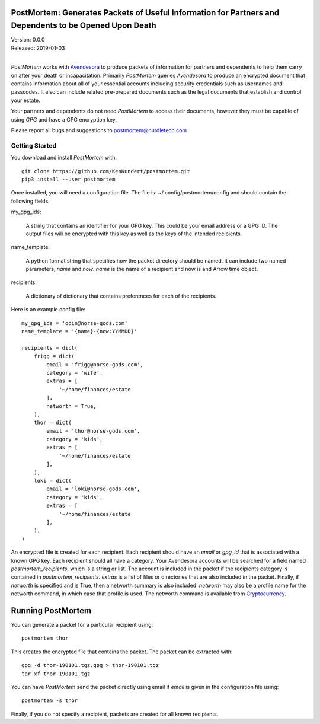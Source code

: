 PostMortem: Generates Packets of Useful Information for Partners and Dependents to be Opened Upon Death
=======================================================================================================

| Version: 0.0.0
| Released: 2019-01-03
|

*PostMortem* works with `Avendesora <https://avendesora.readthedocs.io>`_ to 
produce packets of information for partners and dependents to help them carry on 
after your death or incapacitation.  Primarily *PostMortem* queries *Avendesora* 
to produce an encrypted document that contains information about all of your 
essential accounts including security credentials such as usernames and 
passcodes. It also can include related pre-prepared documents such as the legal 
documents that establish and control your estate.

Your partners and dependents do not need *PostMortem* to access their documents, 
however they must be capable of using *GPG* and have a GPG encryption key.

Please report all bugs and suggestions to postmortem@nurdletech.com

Getting Started
---------------

You download and install *PostMortem* with::

    git clone https://github.com/KenKundert/postmortem.git
    pip3 install --user postmortem

Once installed, you will need a configuration file. The file is: 
~/.config/postmortem/config and should contain the following fields.

my_gpg_ids:

    A string that contains an identifier for your GPG key. This could be your 
    email address or a GPG ID. The output files will be encrypted with this key 
    as well as the keys of the intended recipients.

name_template:

    A python format string that specifies how the packet directory should be 
    named. It can include two named parameters, *name* and *now*. *name* is the 
    name of a recipient and now is and Arrow time object.

recipients:

    A dictionary of dictionary that contains preferences for each of the 
    recipients.

Here is an example config file::

    my_gpg_ids = 'odin@norse-gods.com'
    name_template = '{name}-{now:YYMMDD}'

    recipients = dict(
        frigg = dict(
            email = 'frigg@norse-gods.com',
            category = 'wife',
            extras = [
                '~/home/finances/estate
            ],
            networth = True,
        ),
        thor = dict(
            email = 'thor@norse-gods.com',
            category = 'kids',
            extras = [
                '~/home/finances/estate
            ],
        ),
        loki = dict(
            email = 'loki@norse-gods.com',
            category = 'kids',
            extras = [
                '~/home/finances/estate
            ],
        ),
    )

An encrypted file is created for each recipient. Each recipient should have an 
*email* or *gpg_id* that is associated with a known GPG key. Each recipient 
should all have a category. Your Avendesora accounts will be searched for 
a field named *postmortem_recipients*, which is a string or list. The account is 
included in the packet if the recipients category is contained in 
*postmortem_recipients*.  *extras* is a list of files or directories that are 
also included in the packet. Finally, if *networth* is specified and is True, 
then a networth summary is also included. *networth* may also be a profile name 
for the networth command, in which case that profile is used. The networth 
command is available from `Cryptocurrency 
<https://github.com/KenKundert/cryptocurrency>`_.


Running PostMortem
==================

You can generate a packet for a particular recipient using::

    postmortem thor

This creates the encrypted file that contains the packet. The packet can be 
extracted with::

    gpg -d thor-190101.tgz.gpg > thor-190101.tgz
    tar xf thor-190101.tgz

You can have *PostMortem* send the packet directly using email if *email* is 
given in the configuration file using::

    postmortem -s thor

Finally, if you do not specify a recipient, packets are created for all known 
recipients.
